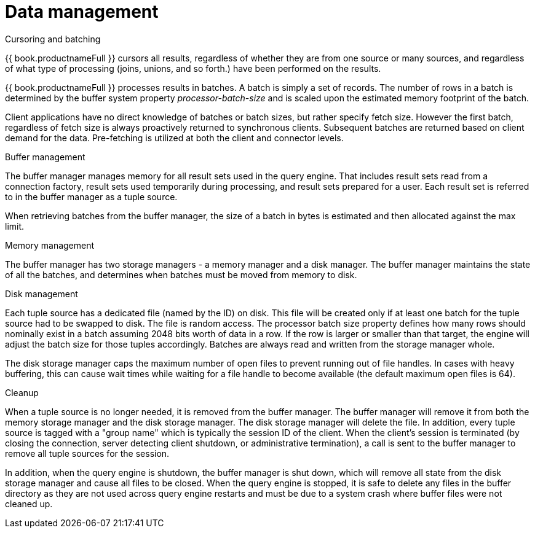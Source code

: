 
// Module included in the following assemblies:
// as_architecture.adoc
[id="data-management"]
= Data management

.Cursoring and batching
{{ book.productnameFull }} cursors all results, regardless of whether they are from one source 
or many sources, and regardless of what type of processing (joins, unions, and so forth.) 
have been performed on the results.

{{ book.productnameFull }} processes results in batches. A batch is simply a set of records. 
The number of rows in a batch is determined by the buffer system property _processor-batch-size_ 
and is scaled upon the estimated memory footprint of the batch.

Client applications have no direct knowledge of batches or batch sizes, but rather 
specify fetch size. However the first batch, regardless of fetch size is always proactively 
returned to synchronous clients. Subsequent batches are returned based on client demand for the data. 
Pre-fetching is utilized at both the client and connector levels.

.Buffer management
The buffer manager manages memory for all result sets used in the query engine. 
That includes result sets read from a connection factory, result sets used temporarily 
during processing, and result sets prepared for a user. Each result set is referred to 
in the buffer manager as a tuple source.

When retrieving batches from the buffer manager, the size of a batch in bytes is estimated 
and then allocated against the max limit.

.Memory management
The buffer manager has two storage managers - a memory manager and a disk manager. The buffer 
manager maintains the state of all the batches, and determines when batches must be moved from memory to disk.

.Disk management
Each tuple source has a dedicated file (named by the ID) on disk. This file will be created 
only if at least one batch for the tuple source had to be swapped to disk. The file is random access. 
The processor batch size property defines how many rows should nominally exist in a batch 
assuming 2048 bits worth of data in a row. If the row is larger or smaller than that target, 
the engine will adjust the batch size for those tuples accordingly. Batches are always read 
and written from the storage manager whole.

The disk storage manager caps the maximum number of open files to prevent running 
out of file handles. In cases with heavy buffering, this can cause wait times while waiting 
for a file handle to become available (the default maximum open files is 64).

.Cleanup
When a tuple source is no longer needed, it is removed from the buffer manager. The buffer 
manager will remove it from both the memory storage manager and the disk storage manager. 
The disk storage manager will delete the file. In addition, every tuple source is tagged 
with a "group name" which is typically the session ID of the client. When the client’s session 
is terminated (by closing the connection, server detecting client shutdown, or administrative termination), 
a call is sent to the buffer manager to remove all tuple sources for the session.

In addition, when the query engine is shutdown, the buffer manager is shut down, which 
will remove all state from the disk storage manager and cause all files to be closed. 
When the query engine is stopped, it is safe to delete any files in the buffer directory 
as they are not used across query engine restarts and must be due to a system crash 
where buffer files were not cleaned up.
